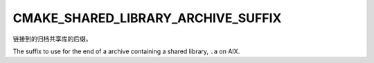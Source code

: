 CMAKE_SHARED_LIBRARY_ARCHIVE_SUFFIX
-----------------------------------

.. versionadded:: 3.31

链接到的归档共享库的后缀。

The suffix to use for the end of a archive containing a
shared library, ``.a`` on AIX.
